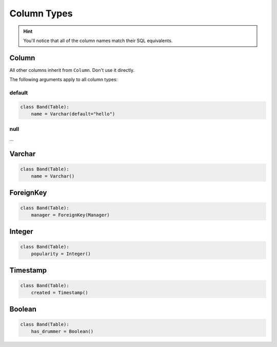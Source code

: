 .. _ColumnTypes:

Column Types
============

.. hint:: You'll notice that all of the column names match their SQL equivalents.

Column
------

All other columns inherit from ``Column``. Don't use it directly.

The following arguments apply to all column types:

default
~~~~~~~

.. code-block:: python

    class Band(Table):
        name = Varchar(default="hello")

null
~~~~

...

Varchar
-------

.. code-block:: python

    class Band(Table):
        name = Varchar()

ForeignKey
----------

.. code-block:: python

    class Band(Table):
        manager = ForeignKey(Manager)

Integer
-------

.. code-block:: python

    class Band(Table):
        popularity = Integer()

Timestamp
---------

.. code-block:: python

    class Band(Table):
        created = Timestamp()

Boolean
-------

.. code-block:: python

    class Band(Table):
        has_drummer = Boolean()
